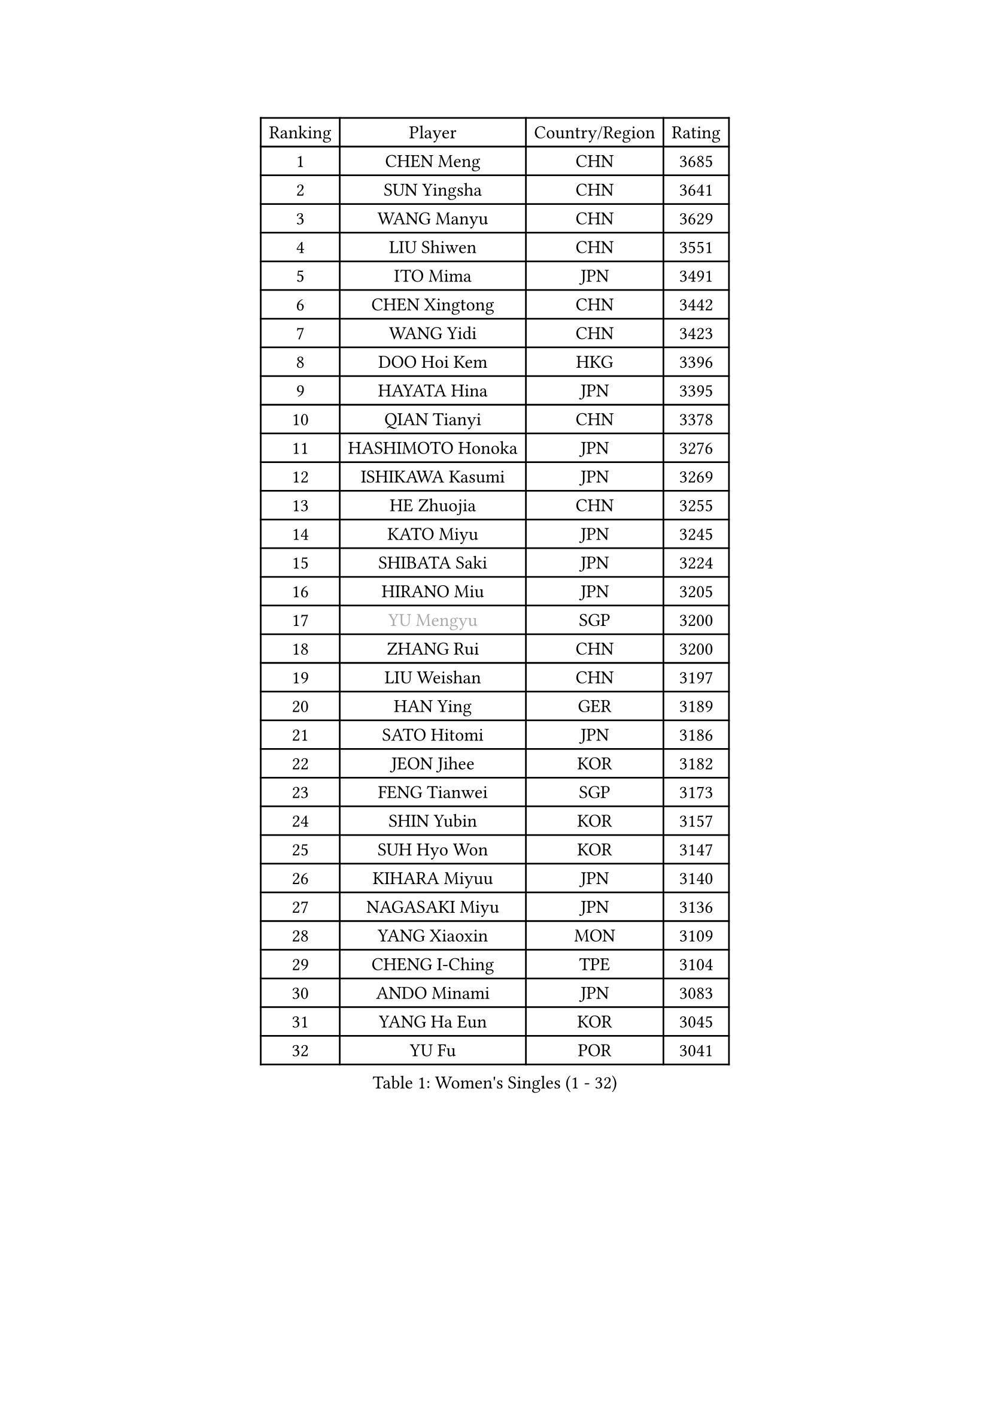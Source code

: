 
#set text(font: ("Courier New", "NSimSun"))
#figure(
  caption: "Women's Singles (1 - 32)",
    table(
      columns: 4,
      [Ranking], [Player], [Country/Region], [Rating],
      [1], [CHEN Meng], [CHN], [3685],
      [2], [SUN Yingsha], [CHN], [3641],
      [3], [WANG Manyu], [CHN], [3629],
      [4], [LIU Shiwen], [CHN], [3551],
      [5], [ITO Mima], [JPN], [3491],
      [6], [CHEN Xingtong], [CHN], [3442],
      [7], [WANG Yidi], [CHN], [3423],
      [8], [DOO Hoi Kem], [HKG], [3396],
      [9], [HAYATA Hina], [JPN], [3395],
      [10], [QIAN Tianyi], [CHN], [3378],
      [11], [HASHIMOTO Honoka], [JPN], [3276],
      [12], [ISHIKAWA Kasumi], [JPN], [3269],
      [13], [HE Zhuojia], [CHN], [3255],
      [14], [KATO Miyu], [JPN], [3245],
      [15], [SHIBATA Saki], [JPN], [3224],
      [16], [HIRANO Miu], [JPN], [3205],
      [17], [#text(gray, "YU Mengyu")], [SGP], [3200],
      [18], [ZHANG Rui], [CHN], [3200],
      [19], [LIU Weishan], [CHN], [3197],
      [20], [HAN Ying], [GER], [3189],
      [21], [SATO Hitomi], [JPN], [3186],
      [22], [JEON Jihee], [KOR], [3182],
      [23], [FENG Tianwei], [SGP], [3173],
      [24], [SHIN Yubin], [KOR], [3157],
      [25], [SUH Hyo Won], [KOR], [3147],
      [26], [KIHARA Miyuu], [JPN], [3140],
      [27], [NAGASAKI Miyu], [JPN], [3136],
      [28], [YANG Xiaoxin], [MON], [3109],
      [29], [CHENG I-Ching], [TPE], [3104],
      [30], [ANDO Minami], [JPN], [3083],
      [31], [YANG Ha Eun], [KOR], [3045],
      [32], [YU Fu], [POR], [3041],
    )
  )#pagebreak()

#set text(font: ("Courier New", "NSimSun"))
#figure(
  caption: "Women's Singles (33 - 64)",
    table(
      columns: 4,
      [Ranking], [Player], [Country/Region], [Rating],
      [33], [SHAN Xiaona], [GER], [3040],
      [34], [KUAI Man], [CHN], [3033],
      [35], [CHEN Yi], [CHN], [3016],
      [36], [SHI Xunyao], [CHN], [3004],
      [37], [CHEN Szu-Yu], [TPE], [2996],
      [38], [NI Xia Lian], [LUX], [2990],
      [39], [DIAZ Adriana], [PUR], [2989],
      [40], [YUAN Jia Nan], [FRA], [2986],
      [41], [ZENG Jian], [SGP], [2985],
      [42], [KIM Hayeong], [KOR], [2984],
      [43], [MITTELHAM Nina], [GER], [2970],
      [44], [SAWETTABUT Suthasini], [THA], [2970],
      [45], [GUO Yuhan], [CHN], [2964],
      [46], [FAN Siqi], [CHN], [2955],
      [47], [OJIO Haruna], [JPN], [2954],
      [48], [SOO Wai Yam Minnie], [HKG], [2953],
      [49], [MORI Sakura], [JPN], [2951],
      [50], [CHOI Hyojoo], [KOR], [2946],
      [51], [LIU Jia], [AUT], [2944],
      [52], [LEE Zion], [KOR], [2941],
      [53], [#text(gray, "ODO Satsuki")], [JPN], [2937],
      [54], [BERGSTROM Linda], [SWE], [2936],
      [55], [ZHU Chengzhu], [HKG], [2931],
      [56], [MATELOVA Hana], [CZE], [2927],
      [57], [ZHANG Lily], [USA], [2912],
      [58], [PESOTSKA Margaryta], [UKR], [2908],
      [59], [SOLJA Petrissa], [GER], [2888],
      [60], [SAMARA Elizabeta], [ROU], [2887],
      [61], [SZOCS Bernadette], [ROU], [2878],
      [62], [LIU Hsing-Yin], [TPE], [2873],
      [63], [DE NUTTE Sarah], [LUX], [2871],
      [64], [POLCANOVA Sofia], [AUT], [2859],
    )
  )#pagebreak()

#set text(font: ("Courier New", "NSimSun"))
#figure(
  caption: "Women's Singles (65 - 96)",
    table(
      columns: 4,
      [Ranking], [Player], [Country/Region], [Rating],
      [65], [LEE Ho Ching], [HKG], [2847],
      [66], [TAKAHASHI Bruna], [BRA], [2844],
      [67], [MONTEIRO DODEAN Daniela], [ROU], [2843],
      [68], [CHENG Hsien-Tzu], [TPE], [2830],
      [69], [LEE Eunhye], [KOR], [2825],
      [70], [BILENKO Tetyana], [UKR], [2815],
      [71], [BATRA Manika], [IND], [2814],
      [72], [ABRAAMIAN Elizabet], [RUS], [2809],
      [73], [#text(gray, "GRZYBOWSKA-FRANC Katarzyna")], [POL], [2804],
      [74], [YOO Eunchong], [KOR], [2802],
      [75], [LIN Ye], [SGP], [2793],
      [76], [WANG Amy], [USA], [2790],
      [77], [WANG Xiaotong], [CHN], [2783],
      [78], [EERLAND Britt], [NED], [2783],
      [79], [BALAZOVA Barbora], [SVK], [2767],
      [80], [NG Wing Nam], [HKG], [2748],
      [81], [WINTER Sabine], [GER], [2746],
      [82], [PARANANG Orawan], [THA], [2742],
      [83], [#text(gray, "LIU Juan")], [CHN], [2741],
      [84], [SHAO Jieni], [POR], [2736],
      [85], [#text(gray, "WU Yue")], [USA], [2721],
      [86], [MESHREF Dina], [EGY], [2721],
      [87], [HUANG Yi-Hua], [TPE], [2718],
      [88], [ZHANG Mo], [CAN], [2717],
      [89], [KIM Byeolnim], [KOR], [2693],
      [90], [AKULA Sreeja], [IND], [2680],
      [91], [CIOBANU Irina], [ROU], [2677],
      [92], [MIKHAILOVA Polina], [RUS], [2668],
      [93], [VOROBEVA Olga], [RUS], [2656],
      [94], [PYON Song Gyong], [PRK], [2653],
      [95], [POTA Georgina], [HUN], [2639],
      [96], [NOSKOVA Yana], [RUS], [2638],
    )
  )#pagebreak()

#set text(font: ("Courier New", "NSimSun"))
#figure(
  caption: "Women's Singles (97 - 128)",
    table(
      columns: 4,
      [Ranking], [Player], [Country/Region], [Rating],
      [97], [YANG Huijing], [CHN], [2638],
      [98], [YOON Hyobin], [KOR], [2636],
      [99], [LI Yu-Jhun], [TPE], [2630],
      [100], [TRIGOLOS Daria], [BLR], [2623],
      [101], [XIAO Maria], [ESP], [2615],
      [102], [LAY Jian Fang], [AUS], [2615],
      [103], [SAWETTABUT Jinnipa], [THA], [2605],
      [104], [BAJOR Natalia], [POL], [2593],
      [105], [KALLBERG Christina], [SWE], [2590],
      [106], [#text(gray, "TAILAKOVA Mariia")], [RUS], [2590],
      [107], [LAM Yee Lok], [HKG], [2581],
      [108], [DIACONU Adina], [ROU], [2580],
      [109], [DRAGOMAN Andreea], [ROU], [2577],
      [110], [#text(gray, "PASKAUSKIENE Ruta")], [LTU], [2560],
      [111], [#text(gray, "GROFOVA Karin")], [CZE], [2557],
      [112], [MADARASZ Dora], [HUN], [2554],
      [113], [SU Pei-Ling], [TPE], [2551],
      [114], [STEFANOVA Nikoleta], [ITA], [2549],
      [115], [KAMATH Archana Girish], [IND], [2548],
      [116], [TODOROVIC Andrea], [SRB], [2547],
      [117], [PARTYKA Natalia], [POL], [2545],
      [118], [SASAO Asuka], [JPN], [2545],
      [119], [LI Ching Wan], [HKG], [2538],
      [120], [HAPONOVA Hanna], [UKR], [2530],
      [121], [PAVADE Prithika], [FRA], [2524],
      [122], [HUANG Yu-Wen], [TPE], [2521],
      [123], [JI Eunchae], [KOR], [2521],
      [124], [#text(gray, "SKOV Mie")], [DEN], [2508],
      [125], [MIGOT Marie], [FRA], [2506],
      [126], [MANTZ Chantal], [GER], [2500],
      [127], [LOEUILLETTE Stephanie], [FRA], [2493],
      [128], [#text(gray, "BOGDANOVA Nadezhda")], [BLR], [2479],
    )
  )